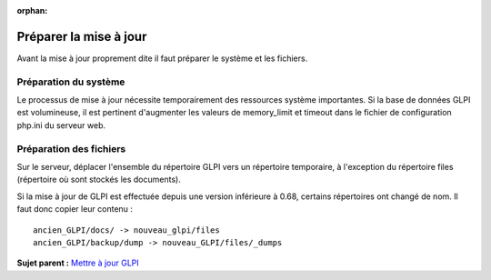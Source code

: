 :orphan:

Préparer la mise à jour
=======================

Avant la mise à jour proprement dite il faut préparer le système et les
fichiers.

Préparation du système
----------------------

Le processus de mise à jour nécessite temporairement des ressources
système importantes. Si la base de données GLPI est volumineuse, il est
pertinent d'augmenter les valeurs de memory\_limit et timeout dans le
fichier de configuration php.ini du serveur web.

Préparation des fichiers
------------------------

Sur le serveur, déplacer l'ensemble du répertoire GLPI vers un
répertoire temporaire, à l'exception du répertoire files (répertoire où
sont stockés les documents).

Si la mise à jour de GLPI est effectuée depuis une version inférieure à
0.68, certains répertoires ont changé de nom. Il faut donc copier leur
contenu :

::

    ancien_GLPI/docs/ -> nouveau_glpi/files
    ancien_GLPI/backup/dump -> nouveau_GLPI/files/_dumps

**Sujet parent :** `Mettre à jour GLPI <../glpi/admin_upgrade.html>`__
